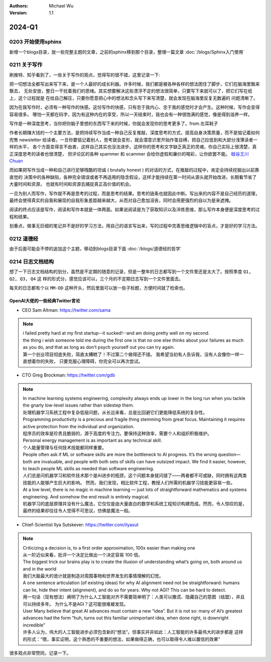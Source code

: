 .. Michael Wu 版权所有

:Authors: Michael Wu
:Version: 1.1

2024-Q1
************************

0203 开始使用sphinx
==========================

新增一个blogs目录，放一些完整主题的文章，之前的sphinx移到那个目录，整理一篇文章 :doc:`/blogs/Sphinx入门使用` 

0211 关于写作
=====================

刷推特、知乎看到了，一些关于写作的观点，觉得写的很不错，这里记录一下:

把一切想法全都写出来写下来，是一个人最好的成长利器。许多时候，我们都是被各种各样的想法困住了脚步，它们在脑海里飘来飘去，
无处安放，整日一干扰着我们的思绪。其实想要解决这些漂浮不定的想法很简单，只要写下来就可以了，把它们写在纸上，这个过程就是
在给自己解压，只要你愿意把心中的想法和念头写下来写清楚，就会发现在脑海里反复无数遍的 问题清晰了。

因为在我写作时，必须有一种写作的快感。这份写作的快感，只有忠于我内心、忠于我的感觉时才会产生。这种时候，写作会变得容易很多。
哪怕一天都在码字，因为有这种内在的享受，所以一天结束时，我也会有一种很饱满的感觉，像是得到滋养一样。

写作是一种深度思考，当你把你脑子里想的东西写下来的时候，你就会发现你的思考更多了。from.左耳耗子

作者长期赚大钱的一个主要方法，是把持续写作当成一种自己反复推敲，深度思考的方式，提高自身决策质量，而不是惦记着如何兜售
newsletter 给读者。一旦你要惦记着别人，思考就会变形，就会潜意识里开始作茧自缚，把自己拉低到和大部分浅薄读者一样的水平，
各个方面变得言不由衷，这样自己其实也没法进步。这样你的思考和文字缺乏真正的灵魂，你自己实际上很清楚，真正深度思考的读者也很清楚，
但评论区的各种 spammer 和 scammer 会给你虚假和廉价的喝彩，让你欲罢不能。
`硅谷王川 Chuan <https://twitter.com/Svwang1/status/1700542316644319592>`_ 

而如果把写作当成一种和自己进行足够残酷的坦诚 ( brutally honest ) 的对话的方式，在推敲的过程中，肯定会持续挖掘出以前靠直觉的
决策中的各种缺陷，各种完全错误或者不再适用的隐含假设，这样才能持续在第一时间从源头就开始改进，长期看节省了大量时间和资源，
也就有时间和资源去捕捉真正高价值的机会。

一旦为别人而写作，写作就不再是思考的过程，而是思考的结果。思考的链条也就因此中断。写出来的内容不是自己经历的道理，
最终会使得真实的自我和展现的自我形象差距越来越大，从而对自己愈加沮丧，同时会用更强烈的自以为是来遮掩。

阅读的终点应该是写作，阅读和写作本就是一体两面。如果说阅读是为了获取知识以及淬炼思维，那么写作本身便是深度思考的过程和结果。

划重点，做事无巨细的笔记并不是好的学习方法，用自己的语言写出来，写的过程中完善思维逻辑中的盲点，才是好的学习方法。

0212 道德经
==============

由于后面可能会不停的追加这个主题，移动到blogs目录下面 :doc:`/blogs/道德经的哲学`

0214 日志文档结构
===================

想了一下日志文档结构的划分，虽然是不定期的随意的记录，但是一整年的日志都写到一个文件里还是太大了。按照季度 ``Q1, Q2, Q3, Q4`` 这
样的形式分，感觉应该可以，三个月的不定期日志写到一个文件里面去。

每天的日志都有个以 ``MM-DD`` 这种开头，然后里面可以放一些子标题，方便时间就了检索也。

OpenAI大佬的一些经典Twitter言论
-----------------------------------

- CEO Sam Altman: https://twitter.com/sama

.. note::

  | i failed pretty hard at my first startup--it sucked!--and am doing pretty well on my second.

  | the thing i wish someone told me during the first one is that no one else thinks about your failures 
    as much as you do, and that as long as don't psych yourself out you can try again.
  
  | 第一个创业项目彻底失败，简直太糟糕了！不过第二个做得还不错。 我希望当初有人告诉我，没有人会像你一样一直想着你的失败，
    只要克服心理障碍，你完全可以再次尝试。

- CTO Greg Brockman: https://twitter.com/gdb

.. note::

  | In machine learning systems engineering, complexity always ends up lower in the long run when you tackle 
    the gnarly low-level issues rather than sidestep them.
  | 处理机器学习系统工程中复杂低层问题，从长远来看，总是比回避它们更能降低系统的复杂性。

  | Programming productivity is a precious and fragile thing stemming from great focus. Maintaining it requires 
    active protection from the individual and organization. 
  | 程序员的效率是珍贵且脆弱的，源于高度的专注力。要保持这种效率，需要个人和组织积极维护。

  | Personal energy management is as important as any technical skill.
  | 个人能量管理与任何技术技能都同样重要。

  | People often ask if ML or software skills are more the bottleneck to AI progress. 
    It’s the wrong question—both are invaluable, and people with both sets of skills can have outsized impact. 
    We find it easier, however, to teach people ML skills as needed than software engineering.
  | 人们总是问机器学习和软件技术那个是AI进步的瓶颈，这个问题本身就问错了——两者都不可或缺，同时拥有这两类技能的人能够产生巨大的影响。
    然而，我们发现，相比软件工程，教授人们所需的机器学习技能更容易一些。

  | At a low level, there is no magic in machine learning — just lots of straightforward mathematics and systems 
    engineering. And somehow the end result is entirely magical.
  | 机器学习的底层原理并没有什么魔法，它仅仅是由大量直白的数学和系统工程知识构建而成。然而，令人惊叹的是，
    最终的结果却往往令人觉得不可思议，仿佛是魔法一般。

- Chief-Scientist Ilya Sutskever: https://twitter.com/ilyasut

.. note::

  | Criticizing a decision is, to a first order approximation, 100x easier than making one
  | 从一阶近似来看，批评一个决定比做出一个决定容易 100 倍。

  | The biggest trick our brains play is to create the illusion of understanding what’s going on, 
    both around us and in the world
  | 我们大脑最大的诡计就是制造对周围事物和世界发生的事情理解的幻觉。

  | A one sentence articulation (of existing ideas) for why AI alignment need not be straightforward:  
    humans can lie, hide their intent (alignment), and do so for years. Why not AGI? This can be hard to detect.
  | 用一句话（现有想法）阐明了为什么人工智能对齐不需要简单明了：人类可以撒谎、隐藏自己的意图（结盟），并且可以持续多年。
    为什么不是AGI？这可能很难被发现。
  
  | User Many believe that great AI advances must contain a new “idea”. But it is not so: many of AI’s greatest 
    advances had the form “huh, turns out this familiar unimportant idea, when done right, is downright incredible”
  | 许多人认为，伟大的人工智能进步必须包含新的“想法”。但事实并非如此：人工智能的许多最伟大的进步都是
    这样的形式：“嗯，事实证明，这个熟悉的不重要的想法，如果做得正确，也可以取得令人难以置信的效果”

很多观点非常赞同，记录一下。
